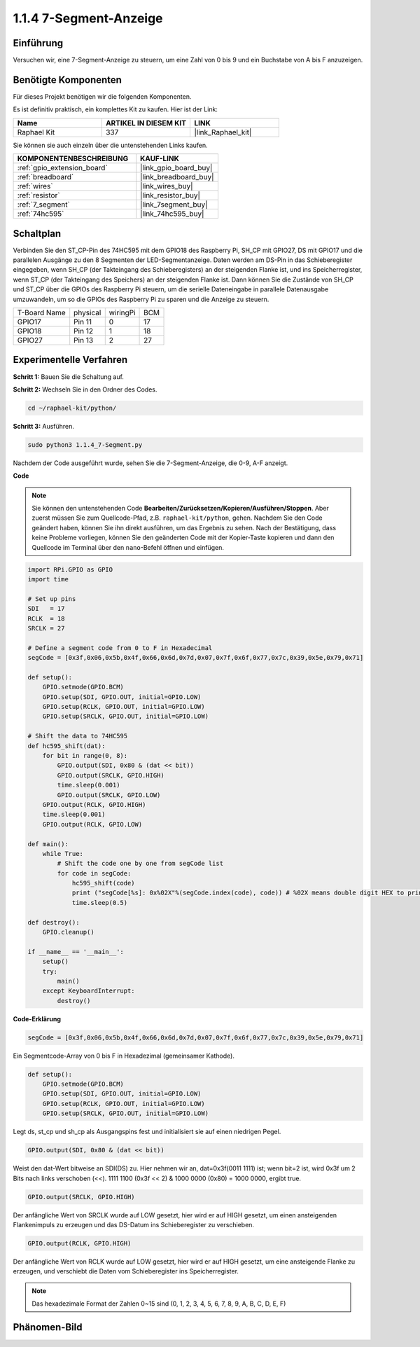 .. _1.1.4_py:

1.1.4 7-Segment-Anzeige
=============================

Einführung
-----------------

Versuchen wir, eine 7-Segment-Anzeige zu steuern, um eine Zahl von 0 bis 9 und
ein Buchstabe von A bis F anzuzeigen.

Benötigte Komponenten
------------------------------

Für dieses Projekt benötigen wir die folgenden Komponenten.

.. image:: ../img/list_7_segment.png

Es ist definitiv praktisch, ein komplettes Kit zu kaufen. Hier ist der Link:

.. list-table::
    :widths: 20 20 20
    :header-rows: 1

    *   - Name	
        - ARTIKEL IN DIESEM KIT
        - LINK
    *   - Raphael Kit
        - 337
        - |link_Raphael_kit|

Sie können sie auch einzeln über die untenstehenden Links kaufen.

.. list-table::
    :widths: 30 20
    :header-rows: 1

    *   - KOMPONENTENBESCHREIBUNG
        - KAUF-LINK

    *   - :ref:`gpio_extension_board`
        - |link_gpio_board_buy|
    *   - :ref:`breadboard`
        - |link_breadboard_buy|
    *   - :ref:`wires`
        - |link_wires_buy|
    *   - :ref:`resistor`
        - |link_resistor_buy|
    *   - :ref:`7_segment`
        - |link_7segment_buy|
    *   - :ref:`74hc595`
        - |link_74hc595_buy|

Schaltplan
---------------------

Verbinden Sie den ST_CP-Pin des 74HC595 mit dem GPIO18 des Raspberry Pi, SH_CP mit GPIO27, DS
mit GPIO17 und die parallelen Ausgänge zu den 8 Segmenten der LED-Segmentanzeige.
Daten werden am DS-Pin in das Schieberegister eingegeben, wenn SH_CP (der Takteingang des Schieberegisters) an der steigenden Flanke ist, und ins Speicherregister, wenn ST_CP (der Takteingang des Speichers) an der steigenden Flanke ist. Dann können Sie die Zustände von SH_CP und ST_CP über die GPIOs des Raspberry Pi steuern, um die serielle Dateneingabe in parallele Datenausgabe umzuwandeln, um so die GPIOs des Raspberry Pi zu sparen und die Anzeige zu steuern.

============ ======== ======== ===
T-Board Name physical wiringPi BCM
GPIO17       Pin 11   0        17
GPIO18       Pin 12   1        18
GPIO27       Pin 13   2        27
============ ======== ======== ===

.. image:: ../img/schematic_7_segment.png

Experimentelle Verfahren
------------------------------

**Schritt 1:** Bauen Sie die Schaltung auf.

.. image:: ../img/image73.png

**Schritt 2:** Wechseln Sie in den Ordner des Codes.

.. raw:: html

   <run></run>

.. code-block::

    cd ~/raphael-kit/python/

**Schritt 3:** Ausführen.

.. raw:: html

   <run></run>

.. code-block::

    sudo python3 1.1.4_7-Segment.py

Nachdem der Code ausgeführt wurde, sehen Sie die 7-Segment-Anzeige, die 0-9, A-F anzeigt.

**Code**

.. note::
    Sie können den untenstehenden Code **Bearbeiten/Zurücksetzen/Kopieren/Ausführen/Stoppen**. Aber zuerst müssen Sie zum Quellcode-Pfad, z.B. ``raphael-kit/python``, gehen. Nachdem Sie den Code geändert haben, können Sie ihn direkt ausführen, um das Ergebnis zu sehen. Nach der Bestätigung, dass keine Probleme vorliegen, können Sie den geänderten Code mit der Kopier-Taste kopieren und dann den Quellcode im Terminal über den ``nano``-Befehl öffnen und einfügen.

.. raw:: html

    <run></run>

.. code-block:: python

    import RPi.GPIO as GPIO
    import time

    # Set up pins
    SDI   = 17
    RCLK  = 18
    SRCLK = 27

    # Define a segment code from 0 to F in Hexadecimal
    segCode = [0x3f,0x06,0x5b,0x4f,0x66,0x6d,0x7d,0x07,0x7f,0x6f,0x77,0x7c,0x39,0x5e,0x79,0x71]

    def setup():
        GPIO.setmode(GPIO.BCM)
        GPIO.setup(SDI, GPIO.OUT, initial=GPIO.LOW)
        GPIO.setup(RCLK, GPIO.OUT, initial=GPIO.LOW)
        GPIO.setup(SRCLK, GPIO.OUT, initial=GPIO.LOW)

    # Shift the data to 74HC595
    def hc595_shift(dat):
        for bit in range(0, 8): 
            GPIO.output(SDI, 0x80 & (dat << bit))
            GPIO.output(SRCLK, GPIO.HIGH)
            time.sleep(0.001)
            GPIO.output(SRCLK, GPIO.LOW)
        GPIO.output(RCLK, GPIO.HIGH)
        time.sleep(0.001)
        GPIO.output(RCLK, GPIO.LOW)

    def main():
        while True:
            # Shift the code one by one from segCode list
            for code in segCode:
                hc595_shift(code)
                print ("segCode[%s]: 0x%02X"%(segCode.index(code), code)) # %02X means double digit HEX to print
                time.sleep(0.5)

    def destroy():
        GPIO.cleanup()

    if __name__ == '__main__':
        setup()
        try:
            main()
        except KeyboardInterrupt:
            destroy()

**Code-Erklärung**

.. code-block:: python

    segCode = [0x3f,0x06,0x5b,0x4f,0x66,0x6d,0x7d,0x07,0x7f,0x6f,0x77,0x7c,0x39,0x5e,0x79,0x71]

Ein Segmentcode-Array von 0 bis F in Hexadezimal (gemeinsamer Kathode).

.. code-block:: python

    def setup():
        GPIO.setmode(GPIO.BCM)
        GPIO.setup(SDI, GPIO.OUT, initial=GPIO.LOW)
        GPIO.setup(RCLK, GPIO.OUT, initial=GPIO.LOW)
        GPIO.setup(SRCLK, GPIO.OUT, initial=GPIO.LOW)

Legt ds, st_cp und sh_cp als Ausgangspins fest und initialisiert sie auf einen niedrigen Pegel.

.. code-block:: python

    GPIO.output(SDI, 0x80 & (dat << bit))

Weist den dat-Wert bitweise an SDI(DS) zu. Hier nehmen wir an, dat=0x3f(0011 1111) ist; wenn bit=2 ist, wird 0x3f um 2 Bits nach links verschoben (<<). 1111 1100 (0x3f << 2) & 1000 0000 (0x80) = 1000 0000, ergibt true.

.. code-block:: python

    GPIO.output(SRCLK, GPIO.HIGH)

Der anfängliche Wert von SRCLK wurde auf LOW gesetzt, hier wird er auf HIGH gesetzt, um einen ansteigenden Flankenimpuls zu erzeugen und das DS-Datum ins Schieberegister zu verschieben.

.. code-block:: python

    GPIO.output(RCLK, GPIO.HIGH)

Der anfängliche Wert von RCLK wurde auf LOW gesetzt, hier wird er auf HIGH gesetzt, um eine ansteigende Flanke zu erzeugen, und verschiebt die Daten vom Schieberegister ins Speicherregister.

.. note::
    Das hexadezimale Format der Zahlen 0~15 sind (0, 1, 2, 3, 4, 5, 6, 7, 8, 9, A, B, C, D, E, F)

Phänomen-Bild
------------------------

.. image:: ../img/image74.jpeg


